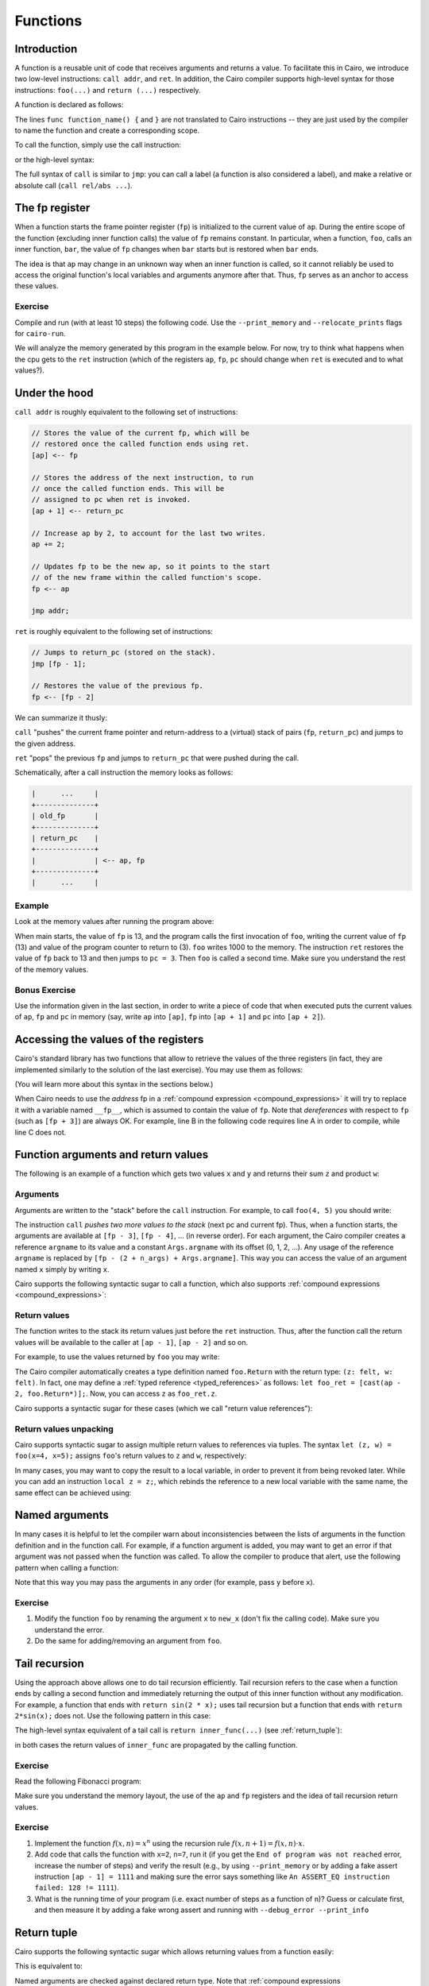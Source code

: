 .. _functions:

Functions
=========

Introduction
------------

A function is a reusable unit of code that receives arguments and returns a value.
To facilitate this in Cairo, we introduce two low-level instructions: ``call addr``, and ``ret``.
In addition, the Cairo compiler supports high-level syntax for those instructions: ``foo(...)``
and ``return (...)`` respectively.

A function is declared as follows:

.. tested-code:: cairo function_decl_syntax

    func function_name() {
        // Your code here.
        return ();
    }

The lines ``func function_name() {`` and ``}`` are not translated to Cairo instructions --
they are just used by the compiler to name the function and create a corresponding scope.

To call the function, simply use the call instruction:

.. tested-code:: cairo call_func_example0

    call function_name;

or the high-level syntax:

.. tested-code:: cairo call_func_example1

    function_name();

The full syntax of ``call`` is similar to ``jmp``:
you can call a label (a function is also considered a label),
and make a relative or absolute call (``call rel/abs ...``).

.. _fp_register:

The fp register
---------------

When a function starts the frame pointer register (``fp``) is initialized to the current value
of ``ap``. During the entire scope of the function (excluding inner function calls)
the value of ``fp`` remains constant.
In particular, when a function, ``foo``, calls an inner function, ``bar``, the value of ``fp``
changes when ``bar`` starts but is restored when ``bar`` ends.

The idea is that ``ap`` may change in an unknown way when an inner function is called,
so it cannot reliably be used to access the original function's local variables and arguments
anymore after that. Thus, ``fp`` serves as an anchor to access these values.

Exercise
********

Compile and run (with at least 10 steps) the following code.
Use the ``--print_memory`` and ``--relocate_prints`` flags for ``cairo-run``.

.. tested-code:: cairo functions_exercise

    func main() {
        call foo;
        call foo;
        call foo;

        ret;
    }

    func foo() {
        [ap] = 1000, ap++;
        ret;
    }

We will analyze the memory generated by this program in the example below.
For now, try to think what happens when the cpu gets to the ``ret`` instruction
(which of the registers ``ap``, ``fp``, ``pc`` should change when ``ret`` is executed
and to what values?).

Under the hood
--------------

``call addr`` is roughly equivalent to the following set of instructions:

.. code-block:: none

    // Stores the value of the current fp, which will be
    // restored once the called function ends using ret.
    [ap] <-- fp

    // Stores the address of the next instruction, to run
    // once the called function ends. This will be
    // assigned to pc when ret is invoked.
    [ap + 1] <-- return_pc

    // Increase ap by 2, to account for the last two writes.
    ap += 2;

    // Updates fp to be the new ap, so it points to the start
    // of the new frame within the called function's scope.
    fp <-- ap

    jmp addr;

``ret`` is roughly equivalent to the following set of instructions:

.. code-block:: none

    // Jumps to return_pc (stored on the stack).
    jmp [fp - 1];

    // Restores the value of the previous fp.
    fp <-- [fp - 2]

We can summarize it thusly:

``call`` "pushes" the current frame pointer and return-address to a (virtual) stack of pairs
(``fp``, ``return_pc``) and jumps to the given address.

``ret`` "pops" the previous ``fp`` and jumps to ``return_pc`` that were pushed during the call.

Schematically, after a call instruction the memory looks as follows:

.. code-block:: none

    |      ...     |
    +--------------+
    | old_fp       |
    +--------------+
    | return_pc    |
    +--------------+
    |              | <-- ap, fp
    +--------------+
    |      ...     |


Example
*******

Look at the memory values after running the program above:

.. tested-code:: none memory_table

    Address  Value
    13       13
    14       3
    15       1000
    16       13
    17       5
    18       1000
    19       13
    20       7
    21       1000

.. test::

    import os
    import sys
    import subprocess
    import tempfile

    with tempfile.TemporaryDirectory() as tmpdir:
        # Add env vars necessary for running both cairo-compile and cairo-run.
        env = {'PATH': os.environ["PATH"], 'RUNFILES_DIR': os.environ["RUNFILES_DIR"]}

        open(os.path.join(tmpdir, 'functions.cairo'), 'w').write(codes['functions_exercise'])
        output = subprocess.check_output(
            'cairo-compile functions.cairo --output functions.json\n'
            'cairo-run --program=functions.json --relocate_prints '
            '--print_memory',
            shell=True, cwd=tmpdir, env=env).decode('utf8')

        expected_output_lines = codes['memory_table'].splitlines()[1:]
        n_outputs = len(expected_output_lines)
        actual_output_lines = [
            line.strip() for line in output.splitlines() if line.strip()][-n_outputs:]
        for i in range(n_outputs):
            assert actual_output_lines[i].split() == expected_output_lines[i].split()


When main starts, the value of ``fp`` is 13, and the program calls the first invocation of ``foo``,
writing the current value of ``fp`` (13) and value of the program counter to return to (3).
``foo`` writes 1000 to the memory.
The instruction ``ret`` restores the value of ``fp`` back to 13 and then jumps to ``pc = 3``.
Then ``foo`` is called a second time.
Make sure you understand the rest of the memory values.

Bonus Exercise
**************

Use the information given in the last section, in order to write a piece of code that
when executed puts the current values of ``ap``, ``fp`` and ``pc`` in memory
(say, write ``ap`` into ``[ap]``, ``fp`` into ``[ap + 1]`` and ``pc`` into ``[ap + 2]``).

.. _retrieving_registers:

Accessing the values of the registers
-------------------------------------

Cairo's standard library has two functions that allow to retrieve the values of the three registers
(in fact, they are implemented similarly to the solution of the last exercise).
You may use them as follows:

.. tested-code:: cairo accessing_registers0

    from starkware.cairo.common.registers import get_ap
    from starkware.cairo.common.registers import get_fp_and_pc

    let get_ap_res = get_ap();
    tempvar my_ap = get_ap_res.ap_val;

    let fp_and_pc = get_fp_and_pc();
    tempvar my_fp = fp_and_pc.fp_val;
    tempvar my_pc = fp_and_pc.pc_val;

(You will learn more about this syntax in the sections below.)

When Cairo needs to use the *address* fp in a :ref:`compound expression <compound_expressions>`
it will try to replace it with a variable named ``__fp__``, which is assumed to contain the value
of ``fp``.  Note that *dereferences* with respect to ``fp`` (such as ``[fp + 3]``) are always OK.
For example, line B in the following code requires line A in order to compile,
while line C does not.

.. tested-code:: cairo accessing_registers1

    local __fp__: felt* = fp_and_pc.fp_val;  // A.
    tempvar x = fp;  // B.
    tempvar y = [fp];  // C.

.. test::
    from starkware.cairo.lang.compiler.cairo_compile import compile_cairo
    from starkware.cairo.lang.vm.cairo_runner import CairoRunner
    from starkware.cairo.lang.vm.relocatable import RelocatableValue

    PRIME = 2**64 + 13
    code = f"""
    func foo() -> (x: felt, y: felt) {{
        alloc_locals;
        {codes['accessing_registers0']}
        {codes['accessing_registers1']}
        return (x=x, y=y);
    }}
    """

    program = compile_cairo(code, PRIME)

    runner = CairoRunner(program, layout='plain')
    runner.initialize_segments()
    end = runner.initialize_function_entrypoint('foo', [])
    runner.initialize_vm(hint_locals={})
    runner.run_until_pc(end)

    expected_fp = RelocatableValue(segment_index=1, offset=2)
    assert runner.vm_memory[runner.vm.run_context.ap - 2] == expected_fp
    assert runner.vm_memory[runner.vm.run_context.ap - 1] == runner.vm_memory[expected_fp]


Function arguments and return values
------------------------------------

The following is an example of a function which gets two values ``x`` and ``y``
and returns their sum ``z`` and product ``w``:

.. tested-code:: cairo foo

    func foo(x, y) -> (z: felt, w: felt) {
        [ap] = x + y, ap++;  // z.
        [ap] = x * y, ap++;  // w.
        ret;
    }

Arguments
*********

Arguments are written to the "stack" before the ``call`` instruction.
For example, to call ``foo(4, 5)`` you should write:

.. tested-code:: cairo call_foo0

    [ap] = 4, ap++;  // x.
    [ap] = 5, ap++;  // y.
    call foo;

The instruction ``call`` *pushes two more values to the stack* (next pc and current fp).
Thus, when a function starts, the arguments are available at ``[fp - 3]``, ``[fp - 4]``, ...
(in reverse order).
For each argument, the Cairo compiler creates a reference ``argname`` to its value
and a constant ``Args.argname`` with its offset (0, 1, 2, ...).
Any usage of the reference ``argname`` is replaced by ``[fp - (2 + n_args) + Args.argname]``.
This way you can access the value of an argument named ``x`` simply by writing ``x``.

Cairo supports the following syntactic sugar to call a function, which also supports
:ref:`compound expressions <compound_expressions>`:

.. tested-code:: cairo call_foo1

    foo(x=4, y=5);

Return values
*************

The function writes to the stack its return values just before the ``ret`` instruction.
Thus, after the function call the return values will be available to the caller at
``[ap - 1]``, ``[ap - 2]`` and so on.

For example, to use the values returned by ``foo`` you may write:

.. tested-code:: cairo call_foo2

    foo(x=4, y=5);
    [ap] = [ap - 1] + [ap - 2], ap++;  // Compute z + w.

The Cairo compiler automatically creates a type definition named ``foo.Return``
with the return type: ``(z: felt, w: felt)``.
In fact, one may define a :ref:`typed reference <typed_references>`
as follows: ``let foo_ret = [cast(ap - 2, foo.Return*)];``.
Now, you can access ``z`` as ``foo_ret.z``.

Cairo supports a syntactic sugar for these cases (which we call "return value references"):

.. tested-code:: cairo call_foo3

    let foo_ret = foo(x=4, y=5);
    // foo_ret is implicitly a reference to (ap - 2) with type
    // foo.Return.
    [ap] = foo_ret.z + foo_ret.w, ap++;

.. _return_values_unpacking:

Return values unpacking
***********************

Cairo supports syntactic sugar to assign multiple return values to references via tuples. The
syntax ``let (z, w) = foo(x=4, x=5);`` assigns ``foo``'s return values to ``z`` and ``w``,
respectively:

.. tested-code:: cairo call_foo4

    let (z, w) = foo(x=4, y=5);
    [ap] = z + w, ap++;

In many cases, you may want to copy the result to a local variable, in order to prevent it from
being revoked later. While you can add an instruction ``local z = z;``, which rebinds the reference
to a new local variable with the same name, the same effect can be achieved using:

.. tested-code:: cairo call_foo5

    let (local z, local w) = foo(x=4, y=5);
    [ap] = z + w, ap++;

Named arguments
---------------

In many cases it is helpful to let the compiler warn about inconsistencies between the lists of
arguments in the function definition and in the function call.
For example, if a function argument is added, you may want to get an error if that argument
was not passed when the function was called.
To allow the compiler to produce that alert, use the following pattern when calling a function:

.. tested-code:: cairo call_foo6

    let args = cast(ap, foo.Args*);
    args.x = 4, ap++;
    args.y = 5, ap++;
    // Check that ap was advanced the correct number of times
    // (this will ensure arguments were not forgotten).
    static_assert args + foo.Args.SIZE == ap;
    let foo_ret = call foo;

Note that this way you may pass the arguments in any order (for example, pass ``y`` before ``x``).

.. test::

    from starkware.cairo.lang.compiler.cairo_compile import compile_cairo
    from starkware.cairo.lang.vm.cairo_runner import CairoRunner

    PRIME = 2**64 + 13
    for i in range(7):
        code = f"""
        {codes['foo']}

        func main() {{
            alloc_locals;
            {codes['call_foo' + str(i)]}
            ret;
        }}
        """
        program = compile_cairo(code, PRIME)

        runner = CairoRunner(program, layout='plain')
        runner.initialize_segments()
        end = runner.initialize_function_entrypoint('main', [])
        runner.initialize_vm(hint_locals={})
        runner.run_until_pc(end)

        if i in [0, 1, 6]:
            assert runner.vm_memory[runner.vm.run_context.ap - 2] == 9
            assert runner.vm_memory[runner.vm.run_context.ap - 1] == 20
        else:
            assert runner.vm_memory[runner.vm.run_context.ap - 1] == 29

Exercise
********

1.  Modify the function ``foo`` by renaming the argument ``x`` to ``new_x`` (don't fix the
    calling code). Make sure you understand the error.
2.  Do the same for adding/removing an argument from ``foo``.

Tail recursion
--------------

Using the approach above allows one to do tail recursion efficiently.
Tail recursion refers to the case when a function ends by calling a second
function and immediately returning the output of this inner function without
any modification.
For example, a function that ends with ``return sin(2 * x);`` uses tail recursion
but a function that ends with ``return 2*sin(x);`` does not.
Use the following pattern in this case:

.. tested-code:: cairo functions_low_level_tail_call

    call inner_func;
    ret;

The high-level syntax equivalent of a tail call is ``return inner_func(...)`` (see
:ref:`return_tuple`):

.. tested-code:: cairo functions_high_level_tail_call

    return inner_func(x=4, y=5);

in both cases the return values of ``inner_func`` are propagated by the calling function.

Exercise
********

Read the following Fibonacci program:

.. tested-code:: cairo simple_fibonacci

    func main() {
        // Call fib(1, 1, 10).
        [ap] = 1, ap++;
        [ap] = 1, ap++;
        [ap] = 10, ap++;
        call fib;

        // Make sure the 10th Fibonacci number is 144.
        [ap - 1] = 144;
        ret;
    }

    func fib(first_element, second_element, n) -> (res: felt) {
        jmp fib_body if n != 0;
        [ap] = second_element, ap++;
        ret;

        fib_body:
        [ap] = second_element, ap++;
        [ap] = first_element + second_element, ap++;
        [ap] = n - 1, ap++;
        call fib;
        ret;
    }

Make sure you understand the memory layout, the use of the ``ap`` and ``fp`` registers and the idea
of tail recursion return values.

.. test::

    from starkware.cairo.lang.compiler.cairo_compile import compile_cairo
    from starkware.cairo.lang.vm.cairo_runner import CairoRunner

    PRIME = 2**64 + 13
    program = compile_cairo(codes['simple_fibonacci'], PRIME, add_start=True)

    runner = CairoRunner(program, layout='plain', proof_mode=False)
    runner.initialize_segments()
    end = runner.initialize_main_entrypoint()
    runner.initialize_vm(hint_locals={})
    runner.run_until_pc(end)
    runner.end_run()

    assert runner.vm_memory[runner.vm.run_context.ap - 1] == 144

Exercise
********

1.  Implement the function :math:`f(x, n) = x^n` using the recursion rule
    :math:`f(x,n+1)=f(x,n) \cdot x`.
2.  Add code that calls the function with ``x=2``, ``n=7``, run it
    (if you get the ``End of program was not reached`` error, increase the number of steps)
    and verify the result (e.g., by using ``--print_memory`` or by adding a fake assert instruction
    ``[ap - 1] = 1111`` and making sure the error says something like
    ``An ASSERT_EQ instruction failed: 128 != 1111``).
3.  What is the running time of your program (i.e. exact number of steps as a function of ``n``)?
    Guess or calculate first, and then measure it by adding a fake wrong assert and running with
    ``--debug_error --print_info``

.. _return_tuple:

Return tuple
------------

Cairo supports the following syntactic sugar which allows returning values from a function easily:

.. tested-code:: cairo return_tuple0

    func foo() -> (a: felt, b: felt) {
        return (a=<expr0>, b=<expr1>);
    }

This is equivalent to:

.. tested-code:: cairo return_tuple1

    func foo() -> (a: felt, b: felt) {
        [ap] = <expr0>, ap++;
        [ap] = <expr1>, ap++;
        ret;
    }

Named arguments are checked against declared return type.
Note that :ref:`compound expressions <compound_expressions>` are supported in the returned values.

.. test::
    from starkware.cairo.lang.compiler.cairo_compile import compile_cairo

    PRIME = 2**64 + 13
    program0 = compile_cairo(
        codes['return_tuple0'].replace('<expr0>', '[fp]').replace('<expr1>', '[fp + 1]'),
        PRIME)
    program1 = compile_cairo(
        codes['return_tuple1'].replace('<expr0>', '[fp]').replace('<expr1>', '[fp + 1]'),
        PRIME)
    # Check the equivalence between the two programs.
    assert program0 == program1
